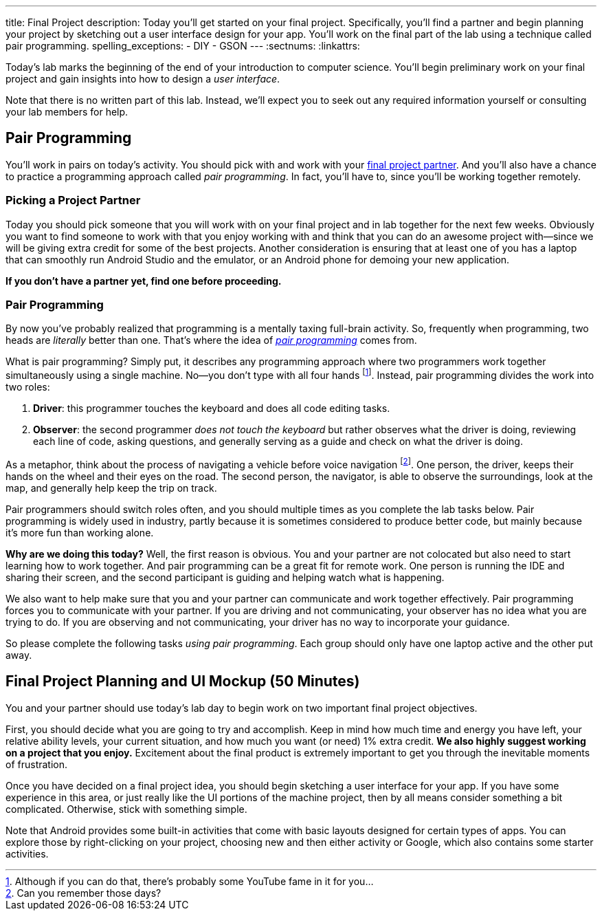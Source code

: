 ---
title: Final Project
description:
  Today you'll get started on your final project. Specifically, you'll find a
  partner and begin planning your project by sketching out a user interface
  design for your app. You'll work on the final part of the lab using a
  technique called pair programming.
spelling_exceptions:
  - DIY
  - GSON
---
:sectnums:
:linkattrs:

[.lead]
//
Today's lab marks the beginning of the end of your introduction to computer
science.
//
You'll begin preliminary work on your final project and gain insights into how
to design a _user interface_.

Note that there is no written part of this lab.
//
Instead, we'll expect you to seek out any required information yourself or
consulting your lab members for help.

[[pairs]]
== Pair Programming

[.lead]
//
You'll work in pairs on today's activity.
//
You should pick with and work with your <<partnering, final project partner>>.
//
And you'll also have a chance to practice a programming approach called _pair
programming_.
//
In fact, you'll have to, since you'll be working together remotely.

[[partnering]]
=== Picking a Project Partner

Today you should pick someone that you will work with on your final project and
in lab together for the next few weeks.
//
Obviously you want to find someone to work with that you enjoy working with and
think that you can do an awesome project with&mdash;since we will be giving
extra credit for some of the best projects.
//
Another consideration is ensuring that at least one of you has a laptop that can
smoothly run Android Studio and the emulator, or an Android phone for demoing
your new application.

*If you don't have a partner yet, find one before proceeding.*

[[pairprogramming]]
=== Pair Programming

By now you've probably realized that programming is a mentally taxing full-brain
activity.
//
So, frequently when programming, two heads are _literally_ better than one.
//
That's where the idea of
//
https://en.wikipedia.org/wiki/Pair_programming[_pair programming_]
//
comes from.

What is pair programming?
//
Simply put, it describes any programming approach where two programmers work
together simultaneously using a single machine.
//
No&mdash;you don't type with all four hands footnote:[Although if you can do
that, there's probably some YouTube fame in it for you...].
//
Instead, pair programming divides the work into two roles:

. *Driver*: this programmer touches the keyboard and does all code editing
tasks.
//
. *Observer*: the second programmer _does not touch the keyboard_ but rather
observes what the driver is doing, reviewing each line of code, asking
questions, and generally serving as a guide and check on what the driver is
doing.

As a metaphor, think about the process of navigating a vehicle before voice
navigation footnote:[Can you remember those days?].
//
One person, the driver, keeps their hands on the wheel and their eyes on the
road.
//
The second person, the navigator, is able to observe the surroundings, look at
the map, and generally help keep the trip on track.

Pair programmers should switch roles often, and you should multiple times as you
complete the lab tasks below.
//
Pair programming is widely used in industry, partly because it is sometimes
considered to produce better code, but mainly because it's more fun than working
alone.

*Why are we doing this today?*
//
Well, the first reason is obvious.
//
You and your partner are not colocated but also need to start learning how to
work together.
//
And pair programming can be a great fit for remote work.
//
One person is running the IDE and sharing their screen, and the second
participant is guiding and helping watch what is happening.

We also want to help make sure that you and your partner can communicate and
work together effectively.
//
Pair programming forces you to communicate with your partner.
//
If you are driving and not communicating, your observer has no idea what you are
trying to do.
//
If you are observing and not communicating, your driver has no way to
incorporate your guidance.

So please complete the following tasks _using pair programming_.
//
Each group should only have one laptop active and the other put away.

[[mockup]]
== Final Project Planning and UI Mockup [.text-muted]#(50 Minutes)#

You and your partner should use today's lab day to begin work on two
important final project objectives.

First, you should decide what you are going to try and accomplish.
//
Keep in mind how much time and energy you have left, your relative ability
levels, your current situation, and how much you want (or need) 1% extra credit.
//
*We also highly suggest working on a project that you enjoy.*
//
Excitement about the final product is extremely important to get you through the
inevitable moments of frustration.

Once you have decided on a final project idea, you should begin sketching a user
interface for your app.
//
If you have some experience in this area, or just really like the UI portions of
the machine project, then by all means consider something a bit complicated.
//
Otherwise, stick with something simple.

Note that Android provides some built-in activities that come with basic layouts
designed for certain types of apps.
//
You can explore those by right-clicking on your project, choosing new and then
either activity or Google, which also contains some starter activities.

// vim: ts=2:sw=2:et
